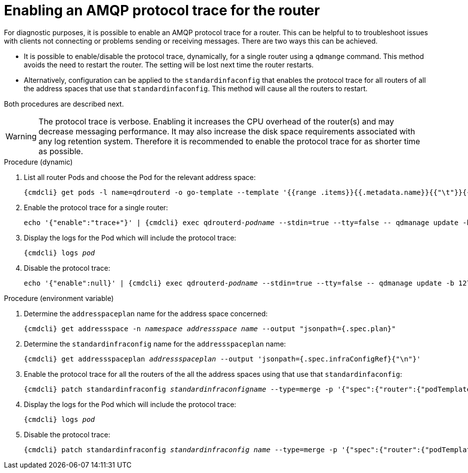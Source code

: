 // Module included in the following assemblies:
//
// assembly-ops-procedures.adoc

[id='enable-protocol-trace-router-{context}']
= Enabling an AMQP protocol trace for the router

For diagnostic purposes, it is possible to enable an AMQP protocol trace for a router.   This can be helpful to
to troubleshoot issues with clients not connecting or problems sending or receiving messages.  There are two
ways this can be achieved.

* It is possible to enable/disable the protocol trace, dynamically, for a single router using a `qdmange` command. This
method avoids the need to restart the router.  The setting will be lost next time the router restarts.

* Alternatively, configuration can be applied to the  `standardinfaconfig` that enables the protocol trace for all
routers of  all the address spaces that use that `standardinfaconfig`.  This method will cause all the routers to
restart.

Both procedures are described next.

WARNING: The protocol trace is verbose.  Enabling it increases the CPU overhead of the router(s) and may decrease
messaging performance. It may also increase the disk space requirements associated with any log retention system.
Therefore it is recommended to enable the protocol trace for as shorter time as possible.

.Procedure (dynamic)

ifeval::["{cmdcli}" == "oc"]
. Log in as a service operator:
+
[subs="attributes",options="nowrap"]
----
{cmdcli} login -u developer
----

. Change to the project where {ProductName} is installed:
+
[subs="+quotes,attributes",options="nowrap"]
----
{cmdcli} project _{ProductNamespace}_
----
endif::[]

. List all router Pods and choose the Pod for the relevant address space:
+
[options="nowrap",subs="+quotes,attributes"]
----
{cmdcli} get pods -l name=qdrouterd -o go-template --template '{{range .items}}{{.metadata.name}}{{"\t"}}{{.metadata.annotations.addressSpace}}{{"\n"}}{{end}}'
----

. Enable the protocol trace for a single router:
+
[options="nowrap",subs="+quotes,attributes"]
----
echo '{"enable":"trace+"}' | {cmdcli} exec qdrouterd-_podname_ --stdin=true --tty=false -- qdmanage update -b 127.0.0.1:7777 --type=log --name=log/SERVER --stdin
----

. Display the logs for the Pod which will include the protocol trace:
+
[options="nowrap",subs="+quotes,attributes"]
----
{cmdcli} logs _pod_
----

. Disable the protocol trace:
+
[options="nowrap",subs="+quotes,attributes"]
----
echo '{"enable":null}' | {cmdcli} exec qdrouterd-_podname_ --stdin=true --tty=false -- qdmanage update -b 127.0.0.1:7777 --type=log --name=log/SERVER --stdin
----

.Procedure (environment variable)

ifeval::["{cmdcli}" == "oc"]
. Log in as a service operator:
+
[subs="attributes",options="nowrap"]
----
{cmdcli} login -u developer
----

. Change to the project where {ProductName} is installed:
+
[subs="+quotes,attributes",options="nowrap"]
----
{cmdcli} project _{ProductNamespace}_
----
endif::[]

. Determine the `addresspaceplan` name for the address space concerned:
+
[subs="+quotes,attributes",options="nowrap"]
----
{cmdcli} get addressspace -n _namespace_ _addressspace name_ --output "jsonpath={.spec.plan}"
----

. Determine the `standardinfraconfig` name for the `addressspaceplan` name:
+
[subs="+quotes,attributes",options="nowrap"]
----
{cmdcli} get addressspaceplan _addressspaceplan_ --output 'jsonpath={.spec.infraConfigRef}{"\n"}'
----

. Enable the protocol trace for all the routers of the all the address spaces using that use that `standardinfaconfig`:
+
[options="nowrap",subs="+quotes,attributes"]
----
{cmdcli} patch standardinfraconfig _standardinfraconfigname_ --type=merge -p '{"spec":{"router":{"podTemplate":{"spec":{"containers":[{"env":[{"name":"PN_TRACE_FRM","value":"true"}],"name":"router"}]}}}}}'
----

. Display the logs for the Pod which will include the protocol trace:
+
[options="nowrap",subs="+quotes,attributes"]
----
{cmdcli} logs _pod_
----

. Disable the protocol trace:
+
[options="nowrap",subs="+quotes,attributes"]
----
{cmdcli} patch standardinfraconfig _standardinfraconfig name_ --type=merge -p '{"spec":{"router":{"podTemplate":{"spec":{"containers":[{"env":[{"name":"PN_TRACE_FRM"}],"name":"router"}]}}}}}'
----
